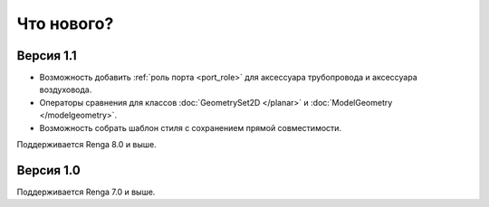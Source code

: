 Что нового?
============

Версия 1.1
----------

* Возможность добавить :ref:`роль порта <port_role>` для аксессуара трубопровода и аксессуара воздуховода.
* Операторы сравнения для классов :doc:`GeometrySet2D </planar>` и :doc:`ModelGeometry </modelgeometry>`.
* Возможность собрать шаблон стиля с сохранением прямой совместимости.

Поддерживается Renga 8.0 и выше.

Версия 1.0
----------

Поддерживается Renga 7.0 и выше.